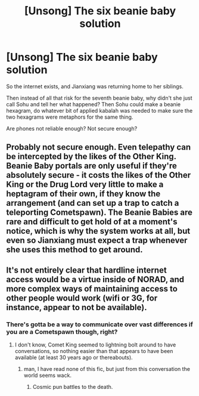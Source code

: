 #+TITLE: [Unsong] The six beanie baby solution

* [Unsong] The six beanie baby solution
:PROPERTIES:
:Author: dspeyer
:Score: 9
:DateUnix: 1478489935.0
:DateShort: 2016-Nov-07
:END:
So the internet exists, and Jianxiang was returning home to her siblings.

Then instead of all that risk for the seventh beanie baby, why didn't she just call Sohu and tell her what happened? Then Sohu could make a beanie hexagram, do whatever bit of applied kabalah was needed to make sure the two hexagrams were metaphors for the same thing.

Are phones not reliable enough? Not secure enough?


** Probably not secure enough. Even telepathy can be intercepted by the likes of the Other King. Beanie Baby portals are only useful if they're absolutely secure - it costs the likes of the Other King or the Drug Lord very little to make a heptagram of their own, if they know the arrangement (and can set up a trap to catch a teleporting Cometspawn). The Beanie Babies are rare and difficult to get hold of at a moment's notice, which is why the system works at all, but even so Jianxiang must expect a trap whenever she uses this method to get around.
:PROPERTIES:
:Author: Chronophilia
:Score: 7
:DateUnix: 1478530050.0
:DateShort: 2016-Nov-07
:END:


** It's not entirely clear that hardline internet access would be a virtue inside of NORAD, and more complex ways of maintaining access to other people would work (wifi or 3G, for instance, appear to not be available).
:PROPERTIES:
:Score: 3
:DateUnix: 1478495961.0
:DateShort: 2016-Nov-07
:END:

*** There's gotta be a way to communicate over vast differences if you are a Cometspawn though, right?
:PROPERTIES:
:Author: Frommerman
:Score: 1
:DateUnix: 1478503611.0
:DateShort: 2016-Nov-07
:END:

**** I don't know, Comet King seemed to lightning bolt around to have conversations, so nothing easier than that appears to have been available (at least 30 years ago or thereabouts).
:PROPERTIES:
:Score: 3
:DateUnix: 1478507086.0
:DateShort: 2016-Nov-07
:END:

***** man, I have read none of this fic, but just from this conversation the world seems wack.
:PROPERTIES:
:Author: wren42
:Score: 6
:DateUnix: 1478530214.0
:DateShort: 2016-Nov-07
:END:

****** Cosmic pun battles to the death.
:PROPERTIES:
:Author: Frommerman
:Score: 3
:DateUnix: 1478531913.0
:DateShort: 2016-Nov-07
:END:
